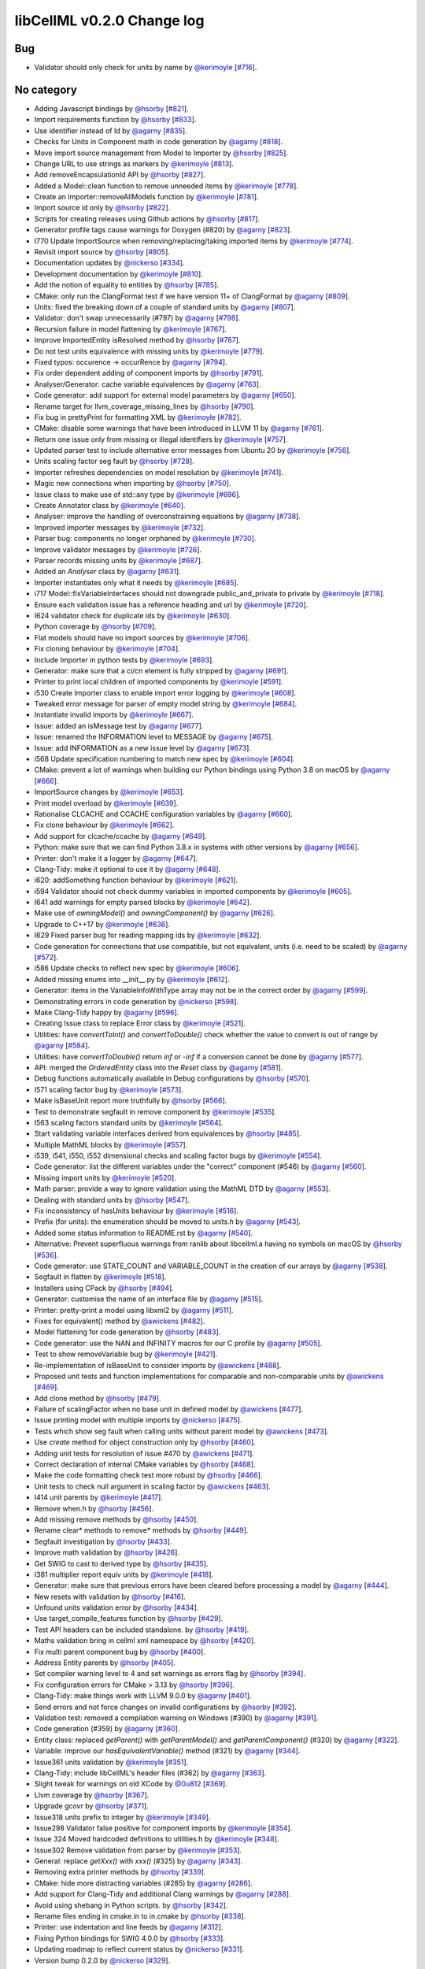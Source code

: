libCellML v0.2.0 Change log
===========================

Bug
---

* Validator should only check for units by name by `@kerimoyle <https://github.com/kerimoyle>`_ [`#716 <https://github.com/cellml/libcellml/pull/716>`_].

No category
-----------

* Adding Javascript bindings by `@hsorby <https://github.com/hsorby>`_ [`#821 <https://github.com/cellml/libcellml/pull/821>`_].
* Import requirements function by `@hsorby <https://github.com/hsorby>`_ [`#833 <https://github.com/cellml/libcellml/pull/833>`_].
* Use identifier instead of Id by `@agarny <https://github.com/agarny>`_ [`#835 <https://github.com/cellml/libcellml/pull/835>`_].
* Checks for Units in Component math in code generation by `@agarny <https://github.com/agarny>`_ [`#818 <https://github.com/cellml/libcellml/pull/818>`_].
* Move import source management from Model to Importer by `@hsorby <https://github.com/hsorby>`_ [`#825 <https://github.com/cellml/libcellml/pull/825>`_].
* Change URL to use strings as markers by `@kerimoyle <https://github.com/kerimoyle>`_ [`#813 <https://github.com/cellml/libcellml/pull/813>`_].
* Add removeEncapsulationId API by `@hsorby <https://github.com/hsorby>`_ [`#827 <https://github.com/cellml/libcellml/pull/827>`_].
* Added a Model::clean function to remove unneeded items by `@kerimoyle <https://github.com/kerimoyle>`_ [`#778 <https://github.com/cellml/libcellml/pull/778>`_].
* Create an Importer::removeAllModels function by `@kerimoyle <https://github.com/kerimoyle>`_ [`#781 <https://github.com/cellml/libcellml/pull/781>`_].
* Import source id only by `@hsorby <https://github.com/hsorby>`_ [`#822 <https://github.com/cellml/libcellml/pull/822>`_].
* Scripts for creating releases using Github actions by `@hsorby <https://github.com/hsorby>`_ [`#817 <https://github.com/cellml/libcellml/pull/817>`_].
* Generator profile tags cause warnings for Doxygen (#820) by `@agarny <https://github.com/agarny>`_ [`#823 <https://github.com/cellml/libcellml/pull/823>`_].
* I770 Update ImportSource when removing/replacing/taking imported items by `@kerimoyle <https://github.com/kerimoyle>`_ [`#774 <https://github.com/cellml/libcellml/pull/774>`_].
* Revisit import source by `@hsorby <https://github.com/hsorby>`_ [`#805 <https://github.com/cellml/libcellml/pull/805>`_].
* Documentation updates by `@nickerso <https://github.com/nickerso>`_ [`#334 <https://github.com/cellml/libcellml/pull/334>`_].
* Development documentation by `@kerimoyle <https://github.com/kerimoyle>`_ [`#810 <https://github.com/cellml/libcellml/pull/810>`_].
* Add the notion of equality to entities by `@hsorby <https://github.com/hsorby>`_ [`#785 <https://github.com/cellml/libcellml/pull/785>`_].
* CMake: only run the ClangFormat test if we have version 11+ of ClangFormat by `@agarny <https://github.com/agarny>`_ [`#809 <https://github.com/cellml/libcellml/pull/809>`_].
* Units: fixed the breaking down of a couple of standard units by `@agarny <https://github.com/agarny>`_ [`#807 <https://github.com/cellml/libcellml/pull/807>`_].
* Validator: don't swap unnecessarily (#797) by `@agarny <https://github.com/agarny>`_ [`#798 <https://github.com/cellml/libcellml/pull/798>`_].
* Recursion failure in model flattening by `@kerimoyle <https://github.com/kerimoyle>`_ [`#767 <https://github.com/cellml/libcellml/pull/767>`_].
* Improve ImportedEntity isResolved method by `@hsorby <https://github.com/hsorby>`_ [`#787 <https://github.com/cellml/libcellml/pull/787>`_].
* Do not test units equivalence with missing units by `@kerimoyle <https://github.com/kerimoyle>`_ [`#779 <https://github.com/cellml/libcellml/pull/779>`_].
* Fixed typos: occurence -> occurRence by `@agarny <https://github.com/agarny>`_ [`#794 <https://github.com/cellml/libcellml/pull/794>`_].
* Fix order dependent adding of component imports by `@hsorby <https://github.com/hsorby>`_ [`#791 <https://github.com/cellml/libcellml/pull/791>`_].
* Analyser/Generator: cache variable equivalences by `@agarny <https://github.com/agarny>`_ [`#763 <https://github.com/cellml/libcellml/pull/763>`_].
* Code generator: add support for external model parameters by `@agarny <https://github.com/agarny>`_ [`#650 <https://github.com/cellml/libcellml/pull/650>`_].
* Rename target for llvm_coverage_missing_lines by `@hsorby <https://github.com/hsorby>`_ [`#790 <https://github.com/cellml/libcellml/pull/790>`_].
* Fix bug in prettyPrint for formatting XML by `@kerimoyle <https://github.com/kerimoyle>`_ [`#782 <https://github.com/cellml/libcellml/pull/782>`_].
* CMake: disable some warnings that have been introduced in LLVM 11 by `@agarny <https://github.com/agarny>`_ [`#761 <https://github.com/cellml/libcellml/pull/761>`_].
* Return one issue only from missing or illegal identifiers by `@kerimoyle <https://github.com/kerimoyle>`_ [`#757 <https://github.com/cellml/libcellml/pull/757>`_].
* Updated parser test to include alternative error messages from Ubuntu 20 by `@kerimoyle <https://github.com/kerimoyle>`_ [`#756 <https://github.com/cellml/libcellml/pull/756>`_].
* Units scaling factor seg fault by `@hsorby <https://github.com/hsorby>`_ [`#728 <https://github.com/cellml/libcellml/pull/728>`_].
* Importer refreshes dependencies on model resolution by `@kerimoyle <https://github.com/kerimoyle>`_ [`#741 <https://github.com/cellml/libcellml/pull/741>`_].
* Magic new connections when importing by `@hsorby <https://github.com/hsorby>`_ [`#750 <https://github.com/cellml/libcellml/pull/750>`_].
* Issue class to make use of std::any type by `@kerimoyle <https://github.com/kerimoyle>`_ [`#696 <https://github.com/cellml/libcellml/pull/696>`_].
* Create Annotator class by `@kerimoyle <https://github.com/kerimoyle>`_ [`#640 <https://github.com/cellml/libcellml/pull/640>`_].
* Analyser: improve the handling of overconstraining equations by `@agarny <https://github.com/agarny>`_ [`#738 <https://github.com/cellml/libcellml/pull/738>`_].
* Improved importer messages by `@kerimoyle <https://github.com/kerimoyle>`_ [`#732 <https://github.com/cellml/libcellml/pull/732>`_].
* Parser bug: components no longer orphaned by `@kerimoyle <https://github.com/kerimoyle>`_ [`#730 <https://github.com/cellml/libcellml/pull/730>`_].
* Improve validator messages by `@kerimoyle <https://github.com/kerimoyle>`_ [`#726 <https://github.com/cellml/libcellml/pull/726>`_].
* Parser records missing units  by `@kerimoyle <https://github.com/kerimoyle>`_ [`#687 <https://github.com/cellml/libcellml/pull/687>`_].
* Added an `Analyser` class by `@agarny <https://github.com/agarny>`_ [`#631 <https://github.com/cellml/libcellml/pull/631>`_].
* Importer instantiates only what it needs by `@kerimoyle <https://github.com/kerimoyle>`_ [`#685 <https://github.com/cellml/libcellml/pull/685>`_].
* i717 Model::fixVariableInterfaces should not downgrade public_and_private to private by `@kerimoyle <https://github.com/kerimoyle>`_ [`#718 <https://github.com/cellml/libcellml/pull/718>`_].
* Ensure each validation issue has a reference heading and url by `@kerimoyle <https://github.com/kerimoyle>`_ [`#720 <https://github.com/cellml/libcellml/pull/720>`_].
* I624 validator check for duplicate ids by `@kerimoyle <https://github.com/kerimoyle>`_ [`#630 <https://github.com/cellml/libcellml/pull/630>`_].
* Python coverage by `@hsorby <https://github.com/hsorby>`_ [`#709 <https://github.com/cellml/libcellml/pull/709>`_].
* Flat models should have no import sources by `@kerimoyle <https://github.com/kerimoyle>`_ [`#706 <https://github.com/cellml/libcellml/pull/706>`_].
* Fix cloning behaviour by `@kerimoyle <https://github.com/kerimoyle>`_ [`#704 <https://github.com/cellml/libcellml/pull/704>`_].
* Include Importer in python tests by `@kerimoyle <https://github.com/kerimoyle>`_ [`#693 <https://github.com/cellml/libcellml/pull/693>`_].
* Generator: make sure that a ci/cn element is fully stripped by `@agarny <https://github.com/agarny>`_ [`#691 <https://github.com/cellml/libcellml/pull/691>`_].
* Printer to print local children of imported components by `@kerimoyle <https://github.com/kerimoyle>`_ [`#591 <https://github.com/cellml/libcellml/pull/591>`_].
* i530 Create Importer class to enable import error logging by `@kerimoyle <https://github.com/kerimoyle>`_ [`#608 <https://github.com/cellml/libcellml/pull/608>`_].
* Tweaked error message for parser of empty model string by `@kerimoyle <https://github.com/kerimoyle>`_ [`#684 <https://github.com/cellml/libcellml/pull/684>`_].
* Instantiate invalid imports by `@kerimoyle <https://github.com/kerimoyle>`_ [`#667 <https://github.com/cellml/libcellml/pull/667>`_].
* Issue: added an isMessage test by `@agarny <https://github.com/agarny>`_ [`#677 <https://github.com/cellml/libcellml/pull/677>`_].
* Issue: renamed the INFORMATION level to MESSAGE by `@agarny <https://github.com/agarny>`_ [`#675 <https://github.com/cellml/libcellml/pull/675>`_].
* Issue: add INFORMATION as a new issue level by `@agarny <https://github.com/agarny>`_ [`#673 <https://github.com/cellml/libcellml/pull/673>`_].
* i568 Update specification numbering to match new spec by `@kerimoyle <https://github.com/kerimoyle>`_ [`#604 <https://github.com/cellml/libcellml/pull/604>`_].
* CMake: prevent a lot of warnings when building our Python bindings using Python 3.8 on macOS by `@agarny <https://github.com/agarny>`_ [`#666 <https://github.com/cellml/libcellml/pull/666>`_].
* ImportSource changes by `@kerimoyle <https://github.com/kerimoyle>`_ [`#653 <https://github.com/cellml/libcellml/pull/653>`_].
* Print model overload by `@kerimoyle <https://github.com/kerimoyle>`_ [`#639 <https://github.com/cellml/libcellml/pull/639>`_].
* Rationalise CLCACHE and CCACHE configuration variables by `@agarny <https://github.com/agarny>`_ [`#660 <https://github.com/cellml/libcellml/pull/660>`_].
* Fix clone behaviour by `@kerimoyle <https://github.com/kerimoyle>`_ [`#662 <https://github.com/cellml/libcellml/pull/662>`_].
* Add support for clcache/ccache by `@agarny <https://github.com/agarny>`_ [`#649 <https://github.com/cellml/libcellml/pull/649>`_].
* Python: make sure that we can find Python 3.8.x in systems with other versions by `@agarny <https://github.com/agarny>`_ [`#656 <https://github.com/cellml/libcellml/pull/656>`_].
* Printer: don't make it a logger by `@agarny <https://github.com/agarny>`_ [`#647 <https://github.com/cellml/libcellml/pull/647>`_].
* Clang-Tidy: make it optional to use it  by `@agarny <https://github.com/agarny>`_ [`#648 <https://github.com/cellml/libcellml/pull/648>`_].
* i620: addSomething function behaviour by `@kerimoyle <https://github.com/kerimoyle>`_ [`#621 <https://github.com/cellml/libcellml/pull/621>`_].
* i594 Validator should not check dummy variables in imported components by `@kerimoyle <https://github.com/kerimoyle>`_ [`#605 <https://github.com/cellml/libcellml/pull/605>`_].
* I641 add warnings for empty parsed blocks by `@kerimoyle <https://github.com/kerimoyle>`_ [`#642 <https://github.com/cellml/libcellml/pull/642>`_].
* Make use of `owningModel()` and `owningComponent()` by `@agarny <https://github.com/agarny>`_ [`#626 <https://github.com/cellml/libcellml/pull/626>`_].
* Upgrade to C++17 by `@kerimoyle <https://github.com/kerimoyle>`_ [`#636 <https://github.com/cellml/libcellml/pull/636>`_].
* I629 Fixed parser bug for reading mapping ids by `@kerimoyle <https://github.com/kerimoyle>`_ [`#632 <https://github.com/cellml/libcellml/pull/632>`_].
* Code generation for connections that use compatible, but not equivalent, units (i.e. need to be scaled) by `@agarny <https://github.com/agarny>`_ [`#572 <https://github.com/cellml/libcellml/pull/572>`_].
* i586 Update checks to reflect new spec by `@kerimoyle <https://github.com/kerimoyle>`_ [`#606 <https://github.com/cellml/libcellml/pull/606>`_].
* Added missing enums into __init__.py by `@kerimoyle <https://github.com/kerimoyle>`_ [`#612 <https://github.com/cellml/libcellml/pull/612>`_].
* Generator: items in the VariableInfoWithType array may not be in the correct order by `@agarny <https://github.com/agarny>`_ [`#599 <https://github.com/cellml/libcellml/pull/599>`_].
* Demonstrating errors in code generation by `@nickerso <https://github.com/nickerso>`_ [`#598 <https://github.com/cellml/libcellml/pull/598>`_].
* Make Clang-Tidy happy by `@agarny <https://github.com/agarny>`_ [`#596 <https://github.com/cellml/libcellml/pull/596>`_].
* Creating Issue class to replace Error class by `@kerimoyle <https://github.com/kerimoyle>`_ [`#521 <https://github.com/cellml/libcellml/pull/521>`_].
* Utilities: have `convertToInt()` and `convertToDouble()` check whether the value to convert is out of range by `@agarny <https://github.com/agarny>`_ [`#584 <https://github.com/cellml/libcellml/pull/584>`_].
* Utilities: have `convertToDouble()` return `inf` or `-inf` if a conversion cannot be done by `@agarny <https://github.com/agarny>`_ [`#577 <https://github.com/cellml/libcellml/pull/577>`_].
* API: merged the `OrderedEntity` class into the `Reset` class by `@agarny <https://github.com/agarny>`_ [`#581 <https://github.com/cellml/libcellml/pull/581>`_].
* Debug functions automatically available in Debug configurations by `@hsorby <https://github.com/hsorby>`_ [`#570 <https://github.com/cellml/libcellml/pull/570>`_].
* I571 scaling factor bug by `@kerimoyle <https://github.com/kerimoyle>`_ [`#573 <https://github.com/cellml/libcellml/pull/573>`_].
* Make isBaseUnit report more truthfully by `@hsorby <https://github.com/hsorby>`_ [`#566 <https://github.com/cellml/libcellml/pull/566>`_].
* Test to demonstrate segfault in remove component by `@kerimoyle <https://github.com/kerimoyle>`_ [`#535 <https://github.com/cellml/libcellml/pull/535>`_].
* I563 scaling factors standard units by `@kerimoyle <https://github.com/kerimoyle>`_ [`#564 <https://github.com/cellml/libcellml/pull/564>`_].
* Start validating variable interfaces derived from equivalences by `@hsorby <https://github.com/hsorby>`_ [`#485 <https://github.com/cellml/libcellml/pull/485>`_].
* Multiple MathML blocks by `@kerimoyle <https://github.com/kerimoyle>`_ [`#557 <https://github.com/cellml/libcellml/pull/557>`_].
* i539, i541, i550, i552 dimensional checks and scaling factor bugs by `@kerimoyle <https://github.com/kerimoyle>`_ [`#554 <https://github.com/cellml/libcellml/pull/554>`_].
* Code generator: list the different variables under the "correct" component (#546) by `@agarny <https://github.com/agarny>`_ [`#560 <https://github.com/cellml/libcellml/pull/560>`_].
* Missing import units by `@kerimoyle <https://github.com/kerimoyle>`_ [`#520 <https://github.com/cellml/libcellml/pull/520>`_].
* Math parser: provide a way to ignore validation using the MathML DTD by `@agarny <https://github.com/agarny>`_ [`#553 <https://github.com/cellml/libcellml/pull/553>`_].
* Dealing with standard units by `@hsorby <https://github.com/hsorby>`_ [`#547 <https://github.com/cellml/libcellml/pull/547>`_].
* Fix inconsistency of hasUnits behaviour by `@kerimoyle <https://github.com/kerimoyle>`_ [`#516 <https://github.com/cellml/libcellml/pull/516>`_].
* Prefix (for units): the enumeration should be moved to `units.h` by `@agarny <https://github.com/agarny>`_ [`#543 <https://github.com/cellml/libcellml/pull/543>`_].
* Added some status information to README.rst by `@agarny <https://github.com/agarny>`_ [`#540 <https://github.com/cellml/libcellml/pull/540>`_].
* Alternative: Prevent superfluous warnings from ranlib about libcellml.a having no symbols on macOS by `@hsorby <https://github.com/hsorby>`_ [`#536 <https://github.com/cellml/libcellml/pull/536>`_].
* Code generator: use STATE_COUNT and VARIABLE_COUNT in the creation of our arrays by `@agarny <https://github.com/agarny>`_ [`#538 <https://github.com/cellml/libcellml/pull/538>`_].
* Segfault in flatten by `@kerimoyle <https://github.com/kerimoyle>`_ [`#518 <https://github.com/cellml/libcellml/pull/518>`_].
* Installers using CPack by `@hsorby <https://github.com/hsorby>`_ [`#494 <https://github.com/cellml/libcellml/pull/494>`_].
* Generator: customise the name of an interface file by `@agarny <https://github.com/agarny>`_ [`#515 <https://github.com/cellml/libcellml/pull/515>`_].
* Printer: pretty-print a model using libxml2 by `@agarny <https://github.com/agarny>`_ [`#511 <https://github.com/cellml/libcellml/pull/511>`_].
* Fixes for equivalent() method by `@awickens <https://github.com/awickens>`_ [`#482 <https://github.com/cellml/libcellml/pull/482>`_].
* Model flattening for code generation by `@hsorby <https://github.com/hsorby>`_ [`#483 <https://github.com/cellml/libcellml/pull/483>`_].
* Code generator: use the NAN and INFINITY macros for our C profile by `@agarny <https://github.com/agarny>`_ [`#505 <https://github.com/cellml/libcellml/pull/505>`_].
* Test to show removeVariable bug by `@kerimoyle <https://github.com/kerimoyle>`_ [`#421 <https://github.com/cellml/libcellml/pull/421>`_].
* Re-implementation of isBaseUnit to consider imports by `@awickens <https://github.com/awickens>`_ [`#488 <https://github.com/cellml/libcellml/pull/488>`_].
* Proposed unit tests and function implementations for comparable and non-comparable units by `@awickens <https://github.com/awickens>`_ [`#469 <https://github.com/cellml/libcellml/pull/469>`_].
* Add clone method by `@hsorby <https://github.com/hsorby>`_ [`#479 <https://github.com/cellml/libcellml/pull/479>`_].
* Failure of scalingFactor when no base unit in defined model by `@awickens <https://github.com/awickens>`_ [`#477 <https://github.com/cellml/libcellml/pull/477>`_].
* Issue printing model with multiple imports by `@nickerso <https://github.com/nickerso>`_ [`#475 <https://github.com/cellml/libcellml/pull/475>`_].
* Tests which show seg fault when calling units without parent model by `@awickens <https://github.com/awickens>`_ [`#473 <https://github.com/cellml/libcellml/pull/473>`_].
* Use `create` method for object construction only by `@hsorby <https://github.com/hsorby>`_ [`#460 <https://github.com/cellml/libcellml/pull/460>`_].
* Adding unit tests for resolution of issue #470 by `@awickens <https://github.com/awickens>`_ [`#471 <https://github.com/cellml/libcellml/pull/471>`_].
* Correct declaration of internal CMake variables by `@hsorby <https://github.com/hsorby>`_ [`#468 <https://github.com/cellml/libcellml/pull/468>`_].
* Make the code formatting check test more robust by `@hsorby <https://github.com/hsorby>`_ [`#466 <https://github.com/cellml/libcellml/pull/466>`_].
* Unit tests to check null argument in scaling factor by `@awickens <https://github.com/awickens>`_ [`#463 <https://github.com/cellml/libcellml/pull/463>`_].
* I414 unit parents by `@kerimoyle <https://github.com/kerimoyle>`_ [`#417 <https://github.com/cellml/libcellml/pull/417>`_].
* Remove when.h by `@hsorby <https://github.com/hsorby>`_ [`#456 <https://github.com/cellml/libcellml/pull/456>`_].
* Add missing remove methods by `@hsorby <https://github.com/hsorby>`_ [`#450 <https://github.com/cellml/libcellml/pull/450>`_].
* Rename clear* methods to remove* methods by `@hsorby <https://github.com/hsorby>`_ [`#449 <https://github.com/cellml/libcellml/pull/449>`_].
* Segfault investigation by `@hsorby <https://github.com/hsorby>`_ [`#433 <https://github.com/cellml/libcellml/pull/433>`_].
* Improve math validation by `@hsorby <https://github.com/hsorby>`_ [`#426 <https://github.com/cellml/libcellml/pull/426>`_].
* Get SWIG to cast to derived type by `@hsorby <https://github.com/hsorby>`_ [`#435 <https://github.com/cellml/libcellml/pull/435>`_].
* I381 multiplier report equiv units by `@kerimoyle <https://github.com/kerimoyle>`_ [`#418 <https://github.com/cellml/libcellml/pull/418>`_].
* Generator: make sure that previous errors have been cleared before processing a model by `@agarny <https://github.com/agarny>`_ [`#444 <https://github.com/cellml/libcellml/pull/444>`_].
* New resets with validation by `@hsorby <https://github.com/hsorby>`_ [`#416 <https://github.com/cellml/libcellml/pull/416>`_].
* Unfound units validation error by `@hsorby <https://github.com/hsorby>`_ [`#434 <https://github.com/cellml/libcellml/pull/434>`_].
* Use target_compile_features function by `@hsorby <https://github.com/hsorby>`_ [`#429 <https://github.com/cellml/libcellml/pull/429>`_].
* Test API headers can be included standalone.  by `@hsorby <https://github.com/hsorby>`_ [`#419 <https://github.com/cellml/libcellml/pull/419>`_].
* Maths validation bring in cellml xml namespace by `@hsorby <https://github.com/hsorby>`_ [`#420 <https://github.com/cellml/libcellml/pull/420>`_].
* Fix multi parent component bug by `@hsorby <https://github.com/hsorby>`_ [`#400 <https://github.com/cellml/libcellml/pull/400>`_].
* Address Entity parents by `@hsorby <https://github.com/hsorby>`_ [`#405 <https://github.com/cellml/libcellml/pull/405>`_].
* Set compiler warning level to 4 and set warnings as errors flag  by `@hsorby <https://github.com/hsorby>`_ [`#394 <https://github.com/cellml/libcellml/pull/394>`_].
* Fix configuration errors for CMake > 3.13 by `@hsorby <https://github.com/hsorby>`_ [`#396 <https://github.com/cellml/libcellml/pull/396>`_].
* Clang-Tidy: make things work with LLVM 9.0.0 by `@agarny <https://github.com/agarny>`_ [`#401 <https://github.com/cellml/libcellml/pull/401>`_].
* Send errors and not force changes on invalid configurations by `@hsorby <https://github.com/hsorby>`_ [`#392 <https://github.com/cellml/libcellml/pull/392>`_].
* Validation test: removed a compilation warning on Windows (#390) by `@agarny <https://github.com/agarny>`_ [`#391 <https://github.com/cellml/libcellml/pull/391>`_].
* Code generation (#359) by `@agarny <https://github.com/agarny>`_ [`#360 <https://github.com/cellml/libcellml/pull/360>`_].
* Entity class: replaced `getParent()` with `getParentModel()` and `getParentComponent()` (#320) by `@agarny <https://github.com/agarny>`_ [`#322 <https://github.com/cellml/libcellml/pull/322>`_].
* Variable: improve our `hasEquivalentVariable()` method (#321) by `@agarny <https://github.com/agarny>`_ [`#344 <https://github.com/cellml/libcellml/pull/344>`_].
* Issue361 units validation by `@kerimoyle <https://github.com/kerimoyle>`_ [`#351 <https://github.com/cellml/libcellml/pull/351>`_].
* Clang-Tidy: include libCellML's header files (#362) by `@agarny <https://github.com/agarny>`_ [`#363 <https://github.com/cellml/libcellml/pull/363>`_].
* Slight tweak for warnings on old XCode by `@0u812 <https://github.com/0u812>`_ [`#369 <https://github.com/cellml/libcellml/pull/369>`_].
* Llvm coverage by `@hsorby <https://github.com/hsorby>`_ [`#367 <https://github.com/cellml/libcellml/pull/367>`_].
* Upgrade gcovr by `@hsorby <https://github.com/hsorby>`_ [`#371 <https://github.com/cellml/libcellml/pull/371>`_].
* Issue318 units prefix to integer by `@kerimoyle <https://github.com/kerimoyle>`_ [`#349 <https://github.com/cellml/libcellml/pull/349>`_].
* Issue298 Validator false positive for component imports by `@kerimoyle <https://github.com/kerimoyle>`_ [`#354 <https://github.com/cellml/libcellml/pull/354>`_].
* Issue 324 Moved hardcoded definitions to utilities.h by `@kerimoyle <https://github.com/kerimoyle>`_ [`#348 <https://github.com/cellml/libcellml/pull/348>`_].
* Issue302 Remove validation from parser by `@kerimoyle <https://github.com/kerimoyle>`_ [`#353 <https://github.com/cellml/libcellml/pull/353>`_].
* General: replace `getXxx()` with `xxx()` (#325) by `@agarny <https://github.com/agarny>`_ [`#343 <https://github.com/cellml/libcellml/pull/343>`_].
* Removing extra printer methods by `@hsorby <https://github.com/hsorby>`_ [`#339 <https://github.com/cellml/libcellml/pull/339>`_].
* CMake: hide more distracting variables (#285) by `@agarny <https://github.com/agarny>`_ [`#286 <https://github.com/cellml/libcellml/pull/286>`_].
* Add support for Clang-Tidy and additional Clang warnings by `@agarny <https://github.com/agarny>`_ [`#288 <https://github.com/cellml/libcellml/pull/288>`_].
* Avoid using shebang in Python scripts.  by `@hsorby <https://github.com/hsorby>`_ [`#342 <https://github.com/cellml/libcellml/pull/342>`_].
* Rename files ending in cmake.in to in.cmake by `@hsorby <https://github.com/hsorby>`_ [`#338 <https://github.com/cellml/libcellml/pull/338>`_].
* Printer: use indentation and line feeds by `@agarny <https://github.com/agarny>`_ [`#312 <https://github.com/cellml/libcellml/pull/312>`_].
* Fixing Python bindings for SWIG 4.0.0 by `@hsorby <https://github.com/hsorby>`_ [`#333 <https://github.com/cellml/libcellml/pull/333>`_].
* Updating roadmap to reflect current status by `@nickerso <https://github.com/nickerso>`_ [`#331 <https://github.com/cellml/libcellml/pull/331>`_].
* Version bump 0.2.0 by `@nickerso <https://github.com/nickerso>`_ [`#329 <https://github.com/cellml/libcellml/pull/329>`_].

Contributors
------------

.. image:: https://avatars.githubusercontent.com/u/46887220?v=4
   :target: https://github.com/kerimoyle
   :height: 32
   :width: 32
.. image:: https://avatars.githubusercontent.com/u/811244?v=4
   :target: https://github.com/nickerso
   :height: 32
   :width: 32
.. image:: https://avatars.githubusercontent.com/u/7402146?v=4
   :target: https://github.com/0u812
   :height: 32
   :width: 32
.. image:: https://avatars.githubusercontent.com/u/778048?v=4
   :target: https://github.com/hsorby
   :height: 32
   :width: 32
.. image:: https://avatars.githubusercontent.com/u/49230085?v=4
   :target: https://github.com/awickens
   :height: 32
   :width: 32
.. image:: https://avatars.githubusercontent.com/u/602265?v=4
   :target: https://github.com/agarny
   :height: 32
   :width: 32
